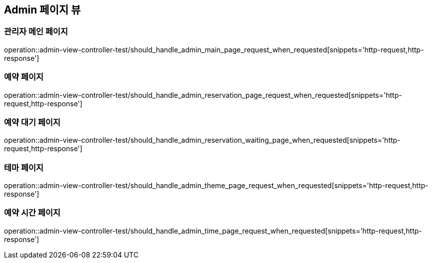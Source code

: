 == Admin 페이지 뷰

=== 관리자 메인 페이지
operation::admin-view-controller-test/should_handle_admin_main_page_request_when_requested[snippets='http-request,http-response']

=== 예약 페이지
operation::admin-view-controller-test/should_handle_admin_reservation_page_request_when_requested[snippets='http-request,http-response']

=== 예약 대기 페이지
operation::admin-view-controller-test/should_handle_admin_reservation_waiting_page_when_requested[snippets='http-request,http-response']

=== 테마 페이지
operation::admin-view-controller-test/should_handle_admin_theme_page_request_when_requested[snippets='http-request,http-response']

=== 예약 시간 페이지
operation::admin-view-controller-test/should_handle_admin_time_page_request_when_requested[snippets='http-request,http-response']

